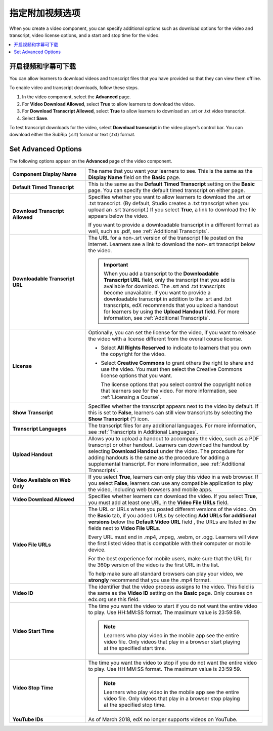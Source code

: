 .. _Additional Video Options:

###################################
指定附加视频选项
###################################

When you create a video component, you can specify additional options such as
download options for the video and transcript, video license options, and a
start and stop time for the video.

.. contents::
  :local:
  :depth: 1

.. _Enable Video and Transcript Downloads:

********************************************
开启视频和字幕可下载
********************************************

You can allow learners to download videos and transcript files that you have
provided so that they can view them offline.

To enable video and transcript downloads, follow these steps.

#. In the video component, select the **Advanced** page.
#. For **Video Download Allowed**, select **True** to allow learners to
   download the video.
#. For **Download Transcript Allowed**, select **True** to allow learners to
   download an .srt or .txt video transcript.
#. Select **Save**.

To test transcript downloads for the video, select **Download transcript** in
the video player’s control bar. You can download either the SubRip (.srt)
format or text (.txt) format.

.. _Video Advanced Options:

********************
Set Advanced Options
********************

The following options appear on the **Advanced** page of the video component.

.. list-table::
    :widths: 30 70

    * - **Component Display Name**
      - The name that you want your learners to see. This is the same as the
        **Display Name** field on the **Basic** page.
    * - **Default Timed Transcript**
      - This is the same as the **Default Timed Transcript** setting on the
        **Basic** page. You can specify the default timed transcript on either
        page.
    * - **Download Transcript Allowed**
      - Specifies whether you want to allow learners to download the .srt or
        .txt transcript. (By default, Studio creates a .txt transcript when you
        upload an .srt transcript.) If you select **True**, a link to download
        the file appears below the video.

        If you want to provide a downloadable transcript in a different format
        as well, such as .pdf, see :ref:`Additional Transcripts`.

    * - **Downloadable Transcript URL**
      - The URL for a non-.srt version of the transcript file posted on the
        internet. Learners see a link to download the non-.srt transcript below
        the video.

        .. important::
          When you add a transcript to the **Downloadable Transcript URL**
          field, only the transcript that you add is available for download.
          The .srt and .txt transcripts become unavailable. If you want to
          provide a downloadable transcript in addition to the .srt and .txt
          transcripts, edX recommends that you upload a handout for learners by
          using the **Upload Handout** field. For more information, see
          :ref:`Additional Transcripts`.

    * - **License**
      - Optionally, you can set the license for the video, if you want to
        release the video with a license different from the overall course
        license.

        * Select **All Rights Reserved** to indicate to learners that you own
          the copyright for the video.

        * Select **Creative Commons** to grant others the right to share and
          use the video. You must then select the Creative Commons license
          options that you want.

          The license options that you select control the copyright notice that
          learners see for the video. For more information, see :ref:`Licensing
          a Course`.

    * - **Show Transcript**
      - Specifies whether the transcript appears next to the video by default.
        If this is set to **False**, learners can still view transcripts by
        selecting the **Show Transcript** (”) icon.
    * - **Transcript Languages**
      - The transcript files for any additional languages. For more
        information, see :ref:`Transcripts in Additional Languages`.
    * - **Upload Handout**
      - Allows you to upload a handout to accompany the video, such as a PDF
        transcript or other handout. Learners can download the handout by
        selecting **Download Handout** under the video. The procedure for
        adding handouts is the same as the procedure for adding a supplemental
        transcript. For more information, see :ref:`Additional Transcripts`.
    * - **Video Available on Web Only**
      - If you select **True**, learners can only play this video in a web
        browser. If you select **False**, learners can use any compatible
        application to play the video, including web browsers and mobile apps.
    * - **Video Download Allowed**
      - Specifies whether learners can download the video. If you select
        **True**, you must add at least one URL in the **Video File URLs**
        field.
    * - **Video File URLs**
      - The URL or URLs where you posted different versions of the video. On
        the **Basic** tab, if you added URLs by selecting **Add URLs for
        additional versions** below the **Default Video URL** field , the URLs
        are listed in the fields next to **Video File URLs**.

        Every URL must end in .mp4, .mpeg, .webm, or .ogg. Learners will view
        the first listed video that is compatible with their computer or mobile
        device.

        For the best experience for mobile users, make sure that the URL for
        the 360p version of the video is the first URL in the list.

        To help make sure all standard browsers can play your video, we
        **strongly** recommend that you use the .mp4 format.

    * - **Video ID**
      - The identifier that the video process assigns to the video. This field
        is the same as the **Video ID** setting on the **Basic** page. Only
        courses on edx.org use this field.

    * - **Video Start Time**
      - The time you want the video to start if you do not want the entire
        video to play. Use HH:MM:SS format. The maximum value is 23:59:59.

        .. note::
           Learners who play video in the mobile app see the entire video file.
           Only videos that play in a browser start playing at the specified
           start time.

    * - **Video Stop Time**
      - The time you want the video to stop if you do not want the entire video
        to play. Use HH:MM:SS format. The maximum value is 23:59:59.

        .. note::
           Learners who play video in the mobile app see the entire video file.
           Only videos that play in a browser stop playing at the specified
           stop time.

    * - **YouTube IDs**
      - As of March 2018, edX no longer supports videos on YouTube.

